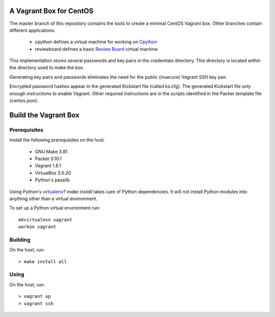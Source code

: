 .. vim: set expandtab: tw=80

========================
A Vagrant Box for CentOS
========================

The master branch of this repository contains the tools to create a minimal
CentOS Vagrant box. Other branches contain different applications:

  - cpython defines a virtual machine for working on `Cpython`_
  - reviewboard defines a basic `Review Board`_ virtual machine

This implementation stores several passwords and key pairs in the credentials
directory.  This directory is located within the directory used to make the box.

Generating key pairs and passwords eliminates the need for the public (insecure)
Vagrant SSH key pair.

Encrypted password hashes appear in the generated Kickstart file (called
ks.cfg).  The generated Kickstart file only enough instructions to enable
Vagrant. Other required instructions are in the scripts identified in the Packer
template file (centos.json).

=====================
Build the Vagrant Box
=====================

-------------
Prerequisites
-------------

Install the following prerequisites on the host.

  - GNU Make 3.81
  - Packer 0.10.1
  - Vagrant 1.8.1
  - VirtualBox 5.0.20
  - Python's passlib

Using Python's `virtualenv`_?  `make install` takes care of Python dependencies.
It will not install Python modules into anything other than a virtual environment.

To set up a Python virtual environment run::

  mkvirtualevn vagrant
  workon vagrant

--------
Building
--------

On the host, run::

        > make install all

-----
Using
-----

On the host, run::

        > vagrant up
        > vagrant ssh

.. _Cpython: http://cython.org
.. _Review Board: https://www.reviewboard.org
.. _virtualenv: https://virtualenv.pypa.io/en/stable/
